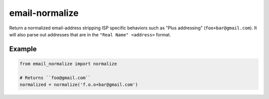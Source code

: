 email-normalize
===============
Return a normalized email-address stripping ISP specific behaviors such as
"Plus addressing" (``foo+bar@gmail.com``). It will also parse out addresses that
are in the ``"Real Name" <address>`` format.

|Version| |Downloads| |Status| |Coverage| |CodeClimate| |License| |PythonVersions|

Example
-------

.. code:: python

    from email_normalize import normalize

    # Returns ``foo@gmail.com``
    normalized = normalize('f.o.o+bar@gmail.com')

.. |Version| image:: https://img.shields.io/pypi/v/email-normalize.svg?
   :target: https://pypi.python.org/pypi/email-normalize

.. |Status| image:: https://img.shields.io/travis/gmr/email-normalize.svg?
   :target: https://travis-ci.org/gmr/email-normalize

.. |Coverage| image:: https://img.shields.io/codecov/c/github/gmr/email-normalize.svg?
   :target: https://codecov.io/github/gmr/email-normalize?branch=master

.. |Downloads| image:: https://img.shields.io/pypi/dm/email-normalize.svg?
   :target: https://pypi.python.org/pypi/email-normalize

.. |License| image:: https://img.shields.io/github/license/gmr/email-normalize.svg?
   :target: https://github.com/gmr/email-normalize

.. |CodeClimate| image:: https://img.shields.io/codeclimate/github/gmr/email-normalize.svg?
   :target: https://codeclimate.com/github/gmr/email-normalize

.. |PythonVersions| image:: https://img.shields.io/pypi/pyversions/email-normalize.svg?
   :target: https://github.com/gmr/email-normalize
